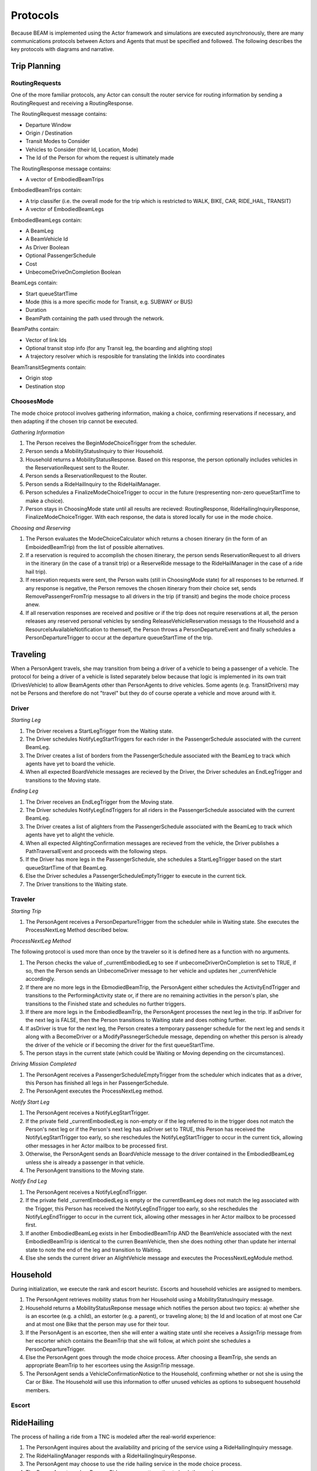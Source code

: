 Protocols
=========

Because BEAM is implemented using the Actor framework and simulations are executed asynchronously, there are many communications protocols between Actors and Agents that must be specified and followed. The following describes the key protocols with diagrams and narrative.

Trip Planning
-------------

RoutingRequests
~~~~~~~~~~~~~~~

One of the more familiar protocols, any Actor can consult the router service for routing information by sending a RoutingRequest and receiving a RoutingResponse. 

.. image:: _static/uml/ProtocolRoutingRequest.png

The RoutingRequest message contains:

* Departure Window
* Origin / Destination
* Transit Modes to Consider
* Vehicles to Consider (their Id, Location, Mode)
* The Id of the Person for whom the request is ultimately made

The RoutingResponse message contains:

* A vector of EmbodiedBeamTrips
  
EmbodiedBeamTrips contain:

* A trip classifer (i.e. the overall mode for the trip which is restricted to WALK, BIKE, CAR, RIDE_HAIL, TRANSIT)
* A vector of EmbodiedBeamLegs 

EmbodiedBeamLegs contain:

* A BeamLeg
* A BeamVehicle Id
* As Driver Boolean
* Optional PassengerSchedule
* Cost
* UnbecomeDriveOnCompletion Boolean

BeamLegs contain:

* Start queueStartTime
* Mode (this is a more specific mode for Transit, e.g. SUBWAY or BUS)
* Duration
* BeamPath containing the path used through the network.

BeamPaths contain:

* Vector of link Ids
* Optional transit stop info (for any Transit leg, the boarding and alighting stop)
* A trajectory resolver which is resposible for translating the linkIds into coordinates

BeamTransitSegments contain:

* Origin stop 
* Destination stop

ChoosesMode
~~~~~~~~~~~~~~~
The mode choice protocol involves gathering information, making a choice, confirming reservations if necessary, and then adapting if the chosen trip cannot be executed.

.. image:: _static/uml/ProtocolChoosesMode.png

*Gathering Information*

1. The Person receives the BeginModeChoiceTrigger from the scheduler.
2. Person sends a MobilityStatusInquiry to thier Household.
3. Household returns a MobilityStatusResponse. Based on this response, the person optionally includes vehicles in the ReservationRequest sent to the Router.
4. Person sends a ReservationRequest to the Router.
5. Person sends a RideHailInquiry to the RideHailManager.
6. Person schedules a FinalizeModeChoiceTrigger to occur in the future (respresenting non-zero queueStartTime to make a choice).
7. Person stays in ChoosingMode state until all results are recieved: RoutingResponse, RideHailingInquiryResponse, FinalizeModeChoiceTrigger. With each response, the data is stored locally for use in the mode choice.

*Choosing and Reserving*

1. The Person evaluates the ModeChoiceCalculator which returns a chosen itinerary (in the form of an EmboidedBeamTrip) from the list of possible alternatives.
2. If a reservation is required to accomplish the chosen itinerary, the person sends ReservationRequest to all drivers in the itinerary (in the case of a transit trip) or a ReserveRide message to the RideHailManager in the case of a ride hail trip).
3. If reservation requests were sent, the Person waits (still in ChoosingMode state) for all responses to be returned. If any response is negative, the Person removes the chosen itinerary from their choice set, sends RemovePassengerFromTrip messagse to all drivers in the trip (if transit) and begins the mode choice process anew.
4. If all reservation responses are received and positive or if the trip does not require reservations at all, the person releases any reserved personal vehicles by sending ReleaseVehicleReservation messags to the Household and a ResourceIsAvailableNotification to themself, the Person throws a PersonDepartureEvent and finally schedules a PersonDepartureTrigger to occur at the departure queueStartTime of the trip.


Traveling
---------

When a PersonAgent travels, she may transition from being a driver of a vehicle to being a passenger of a vehicle. The protocol for being a driver of a vehicle is listed separately below because that logic is implemented in its own trait (DrivesVehicle) to allow BeamAgents other than PersonAgents to drive vehicles. Some agents (e.g. TransitDrivers) may not be Persons and therefore do not "travel" but they do of course operate a vehicle and move around with it.

Driver
~~~~~~

.. image:: _static/uml/DrivesVehicleFSM.png
   :width: 300 px
.. image:: _static/uml/ProtocolDriving.png

*Starting Leg*

1. The Driver receives a StartLegTrigger from the Waiting state.
2. The Driver schedules NotifyLegStartTriggers for each rider in the PassengerSchedule associated with the current BeamLeg.
3. The Driver creates a list of borders from the PassengerSchedule associated with the BeamLeg to track which agents have yet to board the vehicle.
4. When all expected BoardVehicle messages are recieved by the Driver, the Driver schedules an EndLegTrigger and transitions to the Moving state.

*Ending Leg*

1. The Driver receives an EndLegTrigger from the Moving state.
2. The Driver schedules NotifyLegEndTriggers for all riders in the PassengerSchedule associated with the current BeamLeg.
3. The Driver creates a list of alighters from the PassengerSchedule associated with the BeamLeg to track which agents have yet to alight the vehicle.
4. When all expected AlightingConfirmation messages are recieved from the vehicle, the Driver publishes a PathTraversalEvent and proceeds with the following steps.
5. If the Driver has more legs in the PassengerSchedule, she schedules a StartLegTrigger based on the start queueStartTime of that BeamLeg.
6. Else the Driver schedules a PassengerScheduleEmptyTrigger to execute in the current tick.
7. The Driver transitions to the Waiting state.

Traveler
~~~~~~~~
.. image:: _static/uml/PersonAgentFSM.png
.. image:: _static/uml/ProtocolTraveling.png

*Starting Trip*

1. The PersonAgent receives a PersonDepartureTrigger from the scheduler while in Waiting state. She executes the ProcessNextLeg Method described below.

*ProcessNextLeg Method*

The following protocol is used more than once by the traveler so it is defined here as a function with no arguments.

1. The Person checks the value of _currentEmbodiedLeg to see if unbecomeDriverOnCompletion is set to TRUE, if so, then the Person sends an UnbecomeDriver message to her vehicle and updates her _currentVehicle accordingly.
2. If there are no more legs in the EbmodiedBeamTrip, the PersonAgent either schedules the ActivityEndTrigger and transitions to the PerformingActivity state or, if there are no remaining activities in the person's plan, she transitions to the Finished state and schedules no further triggers. 
3. If there are more legs in the EmbodiedBeamTrip, the PersonAgent processes the next leg in the trip. If asDriver for the next leg is FALSE, then the Person transitions to Waiting state and does nothing further.
4. If asDriver is true for the next leg, the Person creates a temporary passenger schedule for the next leg and sends it along with a BecomeDriver or a ModifyPassnegerSchedule message, depending on whether this person is already the driver of the vehicle or if becoming the driver for the first queueStartTime.
5. The person stays in the current state (which could be Waiting or Moving depending on the circumstances).

*Driving Mission Completed*

1. The PersonAgent receives a PassengerScheduleEmptyTrigger from the scheduler which indicates that as a driver, this Person has finished all legs in her PassengerSchedule.
2. The PersonAgent executes the ProcessNextLeg method.

*Notify Start Leg*

1. The PersonAgent receives a NotifyLegStartTrigger.
2. If the private field _currentEmbodiedLeg is non-empty or if the leg referred to in the trigger does not match the Person's next leg or if the Person's next leg has asDriver set to TRUE, this Person has received the NotifyLegStartTrigger too early, so she reschedules the NotifyLegStartTrigger to occur in the current tick, allowing other messages in her Actor mailbox to be processed first.
3. Otherwise, the PersonAgent sends an BoardVehicle message to the driver contained in the EmbodiedBeamLeg unless she is already a passenger in that vehicle.
4. The PersonAgent transitions to the Moving state.

*Notify End Leg* 

1. The PersonAgent receives a NotifyLegEndTrigger.
2. If the private field _currentEmbodiedLeg is empty or the currentBeamLeg does not match the leg associated with the Trigger, this Person has received the NotifyLegEndTrigger too early, so she reschedules the NotifyLegEndTrigger to occur in the current tick, allowing other messages in her Actor mailbox to be processed first.
3. If another EmbodiedBeamLeg exists in her EmbodiedBeamTrip AND the BeamVehicle associated with the next EmbodiedBeamTrip is identical to the curren BeamVehicle, then she does nothing other than update her internal state to note the end of the leg and transition to Waiting.
4. Else she sends the current driver an AlightVehicle message and executes the ProcessNextLegModule method.

Household
---------

During initialization, we execute the rank and escort heuristc. Escorts and household vehicles are assigned to members.

1. The PersonAgent retrieves mobility status from her Household using a MobilityStatusInquiry message.
2. Household returns a MobilityStatusReponse message which notifies the person about two topics: a) whether she is an escortee (e.g. a child), an estorter (e.g. a parent), or traveling alone; b) the Id and location of at most one Car and at most one Bike that the person may use for their tour.
3. If the PersonAgent is an escortee, then she will enter a waiting state until she receives a AssignTrip message from her escorter which contains the BeamTrip that she will follow, at which point she schedules a PersonDepartureTrigger.
4. Else the PersonAgent goes through the mode choice process. After choosing a BeamTrip, she sends an appropriate BeamTrip to her escortees using the AssignTrip message.
5. The PersonAgent sends a VehicleConfirmationNotice to the Household, confirming whether or not she is using the Car or Bike. The Household will use this information to offer unused vehicles as options to subsequent household members.

Escort
~~~~~~

RideHailing
------------

The process of hailing a ride from a TNC is modeled after the real-world experience:

.. image:: _static/uml/ProtocolRideHailing.png

1. The PersonAgent inquires about the availability and pricing of the service using a RideHailingInquiry message. 
2. The RideHailingManager responds with a RideHailingInquiryResponse. 
3. The PersonAgent may choose to use the ride hailing service in the mode choice process. 
4. The PersonAgent sends a ReserveRide message attempting to book the service.
5. The RideHailingManager responds with a ReservationResponse which either confirms the reservation or notifies that the resource is unavailable.


Inquiry
~~~~~~~

The RideHailingInquiry message contains:

* inquiryId
* customerId
* pickUpLocation
* departAt queueStartTime
* destinationLocation

The RideHailingInquiryResponse message contains:

* inquiryId
* a Vector of TravelProposals
* an optional ReservationError

Each TravelProposal contains:

* RideHailingAgentLocation
* Time to Customer
* estimatedPrice
* estimatedTravelTime
* Route to customer
* Route from origin to destination

Reserve
~~~~~~~
The ReserveRide message contains:

* inquiryId
* customerId in the form of a VehiclePersonId
* pickUpLocation
* departAt queueStartTime
* destinationLocation)

The ReservationResponse message contains the request Id and either a ReservationError or f the reservation is successfull, a ReserveConfirmInfo object with the following:

* DepartFrom BeamLeg.
* ArriveTo BeamLeg.
* PassengerVehicleId object containin the passenger and vehicle Ids.
* Vector of triggers to schedule.

Transit
-------

Transit itineraries are returned by the router in the Trip Planning Protocol. In order to follow one of these itineraries, the PersonAgent must reserve a spot on the transit vehicle according to the following protocol:

.. image:: _static/uml/ProtocolVehicleReservation.png

1. PersonAgent sends ReservationRequest to the Driver.
2. The BeamVehicle forwards the reservation request to the Driver of the vehicle. The driver is responsible for managing the schedule and accepting/rejecting reservations from customers.
3. The Driver sends a ReservationConfirmation directly to the PersonAgent.
4. When the BeamVehicle makes it to the confirmed stop for boarding, the Driver sends a BoardingNotice to the PersonAgent.
5. The PersonAgent sends an BoardVehicle message to the Driver.
7. Also, concurrently, when the BeamVehicle is at the stop, the Driver sends an AlightingNotice to all passengers registered to alight at that stop.
8. Notified passengers send an AlightVehicle message to the Driver.

Because the reservation process ensures that vehicles will not exceed capacity, the Driver need not send an acknowledgement to the PersonAgent.

Refueling
---------

???

Modify Passenger Schedule Manager
---------------------------------

This protocol is deep into the weeds of the Ride Hail Manager but important for understanding how reservations and reposition requests are managed.

.. image:: _static/uml/ProtocolRideHailPassengerScheduleManager.png


